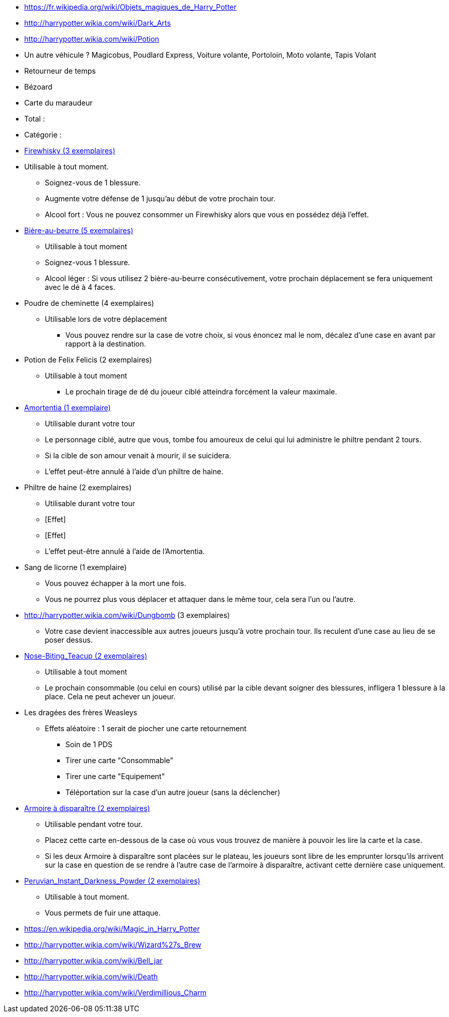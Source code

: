 * https://fr.wikipedia.org/wiki/Objets_magiques_de_Harry_Potter
* http://harrypotter.wikia.com/wiki/Dark_Arts
* http://harrypotter.wikia.com/wiki/Potion
* Un autre véhicule ? Magicobus, Poudlard Express, Voiture volante, Portoloin, Moto volante, Tapis Volant
* Retourneur de temps
* Bézoard
* Carte du maraudeur

* Total :
* Catégorie :

* link:http://harrypotter.wikia.com/wiki/Blishen%27s_Firewhisky[Firewhisky (3 exemplaires)]
* Utilisable à tout moment.
** Soignez-vous de 1 blessure.
** Augmente votre défense de 1 jusqu'au début de votre prochain tour.
** Alcool fort : Vous ne pouvez consommer un Firewhisky alors que vous en possédez déjà l'effet.

* link:http://harrypotter.wikia.com/wiki/Butterbeer[Bière-au-beurre (5 exemplaires)]
** Utilisable à tout moment
** Soignez-vous 1 blessure.
** Alcool léger : Si vous utilisez 2 bière-au-beurre consécutivement, votre prochain déplacement se fera uniquement avec le dé à 4 faces.

* Poudre de cheminette (4 exemplaires)
** Utilisable lors de votre déplacement
*** Vous pouvez rendre sur la case de votre choix, si vous énoncez mal le nom, décalez d'une case en avant par rapport à la destination.

* Potion de Felix Felicis (2 exemplaires)
** Utilisable à tout moment
*** Le prochain tirage de dé du joueur ciblé atteindra forcément la valeur maximale.

* link:http://harrypotter.wikia.com/wiki/Amortentia[Amortentia (1 exemplaire)]
** Utilisable durant votre tour
** Le personnage ciblé, autre que vous, tombe fou amoureux de celui qui lui administre le philtre pendant 2 tours.
** Si la cible de son amour venait à mourir, il se suicidera.
** L'effet peut-être annulé à l'aide d'un philtre de haine.

* Philtre de haine (2 exemplaires)
** Utilisable durant votre tour
** [Effet]
** [Effet]
** L'effet peut-être annulé à l'aide de l'Amortentia.

* Sang de licorne (1 exemplaire)
** Vous pouvez échapper à la mort une fois.
** Vous ne pourrez plus vous déplacer et attaquer dans le même tour, cela sera l'un ou l'autre.

* http://harrypotter.wikia.com/wiki/Dungbomb (3 exemplaires)
** Votre case devient inaccessible aux autres joueurs jusqu'à votre prochain tour. Ils reculent d'une case au lieu de se poser dessus.

* link:http://harrypotter.wikia.com/wiki/Nose-Biting_Teacup[Nose-Biting_Teacup (2 exemplaires)]
** Utilisable à tout moment
** Le prochain consommable (ou celui en cours) utilisé par la cible devant soigner des blessures, infligera 1 blessure à la place. Cela ne peut achever un joueur.

* Les dragées des frères Weasleys
** Effets aléatoire : 1 serait de piocher une carte retournement
*** Soin de 1 PDS
*** Tirer une carte "Consommable"
*** Tirer une carte "Equipement"
*** Téléportation sur la case d'un autre joueur (sans la déclencher)

* link:http://harrypotter.wikia.com/wiki/Vanishing_Cabinet[Armoire à disparaître (2 exemplaires)]
** Utilisable pendant votre tour.
** Placez cette carte en-dessous de la case où vous vous trouvez de manière à pouvoir les lire la carte et la case.
** Si les deux Armoire à disparaître sont placées sur le plateau, les joueurs sont libre de les emprunter lorsqu'ils arrivent sur la case en question de se rendre à l'autre case de l'armoire à disparaître, activant cette dernière case uniquement.

* link:http://harrypotter.wikia.com/wiki/Peruvian_Instant_Darkness_Powder[Peruvian_Instant_Darkness_Powder (2 exemplaires)]
** Utilisable à tout moment.
** Vous permets de fuir une attaque.

* https://en.wikipedia.org/wiki/Magic_in_Harry_Potter
* http://harrypotter.wikia.com/wiki/Wizard%27s_Brew
* http://harrypotter.wikia.com/wiki/Bell_jar
* http://harrypotter.wikia.com/wiki/Death
* http://harrypotter.wikia.com/wiki/Verdimillious_Charm
